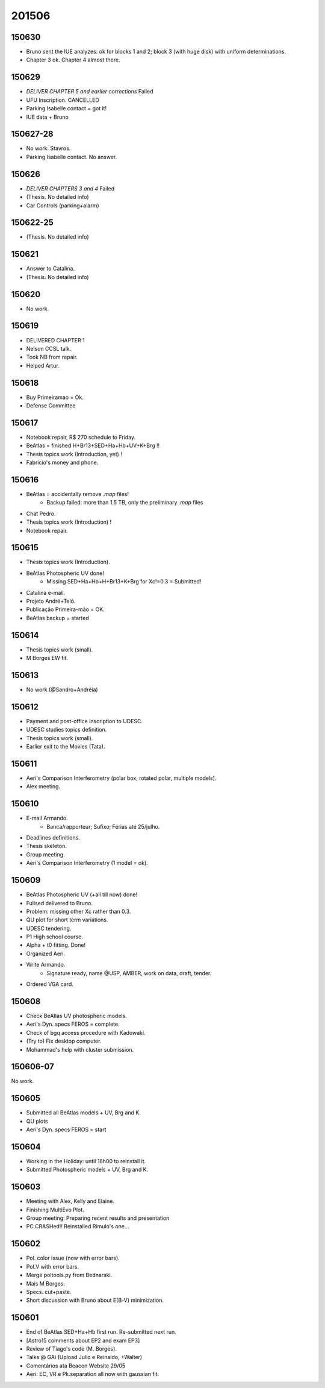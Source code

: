 201506
=======

150630
-----------
- Bruno sent the IUE analyzes: ok for blocks 1 and 2; block 3 (with huge disk) with uniform determinations.
- Chapter 3 ok. Chapter 4 almost there.

150629
---------
- *DELIVER CHAPTER 5 and earlier corrections* Failed
- UFU Inscription. CANCELLED
- Parking Isabelle contact = got it!
- IUE data + Bruno

150627-28
------------
- No work. Stavros.
- Parking Isabelle contact. No answer.

150626
---------
- *DELIVER CHAPTERS 3 and 4* Failed
- (Thesis. No detailed info)
- Car Controls (parking+alarm)

150622-25
----------
- (Thesis. No detailed info)

150621
----------
- Answer to Catalina.
- (Thesis. No detailed info)

150620
----------
- No work.

150619
----------
- DELIVERED CHAPTER 1 
- Nelson CCSL talk.
- Took NB from repair.
- Helped Artur.

150618
----------
- Buy Primeiramao = Ok.
- Defense Committee 

150617
----------
- Notebook repair, R$ 270 schedule to Friday.
- BeAtlas = finished H+Br13+SED+Ha+Hb+UV+K+Brg !!
- Thesis topics work (Introduction, yet) !
- Fabricio's money and phone.

150616
----------
- BeAtlas = accidentally remove *.map* files!
    - Backup failed: more than 1.5 TB, only the preliminary *.map* files
- Chat Pedro.
- Thesis topics work (Introduction) !
- Notebook repair.

150615
---------
- Thesis topics work (Introduction).
- BeAtlas Photospheric UV done!
    - Missing SED+Ha+Hb+H+Br13+K+Brg for Xc!=0.3 = Submitted!
- Catalina e-mail.
- Projeto André+Teló.
- Publicação Primeira-mão = OK.
- BeAtlas backup = started

150614
---------
- Thesis topics work (small).
- M Borges EW fit.

150613
---------
- No work (@Sandro+Andréia)

150612
------------
- Payment and post-office inscription to UDESC.
- UDESC studies topics definition.
- Thesis topics work (small).
- Earlier exit to the Movies (Tata).

150611
------------
- Aeri's Comparison Interferometry (polar box, rotated polar, multiple models).
- Alex meeting.

150610
----------
- E-mail Armando.
    - Banca/rapporteur; Sufixo; Férias até 25/julho.
- Deadlines definitions.
- Thesis skeleton.
- Group meeting.
- Aeri's Comparison Interferometry (1 model = ok).

150609
--------
- BeAtlas Photospheric UV (+all till now) done!
- Fullsed delivered to Bruno.
- Problem: missing other Xc rather than 0.3.
- QU plot for short term variations.
- UDESC tendering.
- P1 High school course.
- Alpha + t0 fitting. Done!
- Organized Aeri.
- Write Armando.
    - Signature ready, name @USP, AMBER, work on data, draft, tender.
- Ordered VGA card.

150608
--------
- Check BeAtlas UV photospheric models.
- Aeri's Dyn. specs FEROS = complete.
- Check of bgq access procedure with Kadowaki.
- (Try to) Fix desktop computer.
- Mohammad's help with cluster submission.

150606-07
----------
No work.

150605
---------
- Submitted all BeAtlas models + UV, Brg and K.
- QU plots
- Aeri's Dyn. specs FEROS = start

150604
----------
- Working in the Holiday: until 16h00 to reinstall it.
- Submitted Photospheric models + UV, Brg and K.

150603
--------
- Meeting with Alex, Kelly and Elaine.
- Finishing MultiEvo Plot.
- Group meeting: Preparing recent results and presentation
- PC CRASHed!! Reinstalled Rimulo's one...

150602
--------
- Pol. color issue (now with error bars).
- Pol.V with error bars.
- Merge poltools.py from Bednarski.
- Mais M Borges.
- Specs. cut+paste.
- Short discussion with Bruno about E(B-V) minimization.

150601
--------
- End of BeAtlas SED+Ha+Hb first run. Re-submitted next run.
- [Astro15 comments about EP2 and exam EP3]
- Review of Tiago's code (M. Borges).
- Talks @ GAi (Upload Julio e Reinaldo, +Walter)
- Comentários ata Beacon Website 29/05
- Aeri: EC, VR e Pk.separation all now with gaussian fit.

